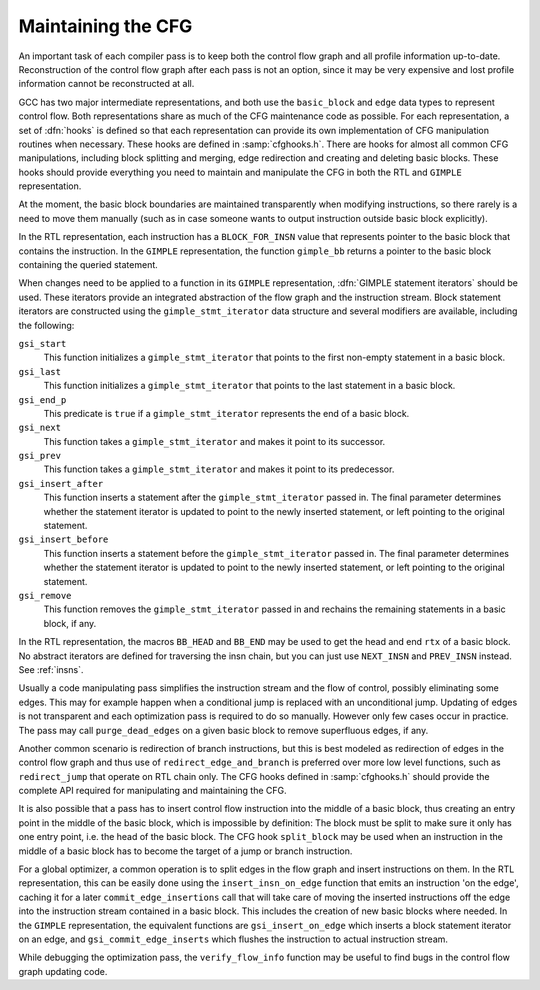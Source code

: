 ..
  Copyright 1988-2022 Free Software Foundation, Inc.
  This is part of the GCC manual.
  For copying conditions, see the GPL license file

.. index:: cfghooks.h

.. _maintaining-the-cfg:

Maintaining the CFG
*******************

An important task of each compiler pass is to keep both the control
flow graph and all profile information up-to-date.  Reconstruction of
the control flow graph after each pass is not an option, since it may be
very expensive and lost profile information cannot be reconstructed at
all.

GCC has two major intermediate representations, and both use the
``basic_block`` and ``edge`` data types to represent control
flow.  Both representations share as much of the CFG maintenance code
as possible.  For each representation, a set of :dfn:`hooks` is defined
so that each representation can provide its own implementation of CFG
manipulation routines when necessary.  These hooks are defined in
:samp:`cfghooks.h`.  There are hooks for almost all common CFG
manipulations, including block splitting and merging, edge redirection
and creating and deleting basic blocks.  These hooks should provide
everything you need to maintain and manipulate the CFG in both the RTL
and ``GIMPLE`` representation.

At the moment, the basic block boundaries are maintained transparently
when modifying instructions, so there rarely is a need to move them
manually (such as in case someone wants to output instruction outside
basic block explicitly).

.. index:: BLOCK_FOR_INSN, gimple_bb

In the RTL representation, each instruction has a
``BLOCK_FOR_INSN`` value that represents pointer to the basic block
that contains the instruction.  In the ``GIMPLE`` representation, the
function ``gimple_bb`` returns a pointer to the basic block
containing the queried statement.

.. index:: GIMPLE statement iterators

When changes need to be applied to a function in its ``GIMPLE``
representation, :dfn:`GIMPLE statement iterators` should be used.  These
iterators provide an integrated abstraction of the flow graph and the
instruction stream.  Block statement iterators are constructed using
the ``gimple_stmt_iterator`` data structure and several modifiers are
available, including the following:

``gsi_start``
  This function initializes a ``gimple_stmt_iterator`` that points to
  the first non-empty statement in a basic block.

``gsi_last``
  This function initializes a ``gimple_stmt_iterator`` that points to
  the last statement in a basic block.

``gsi_end_p``
  This predicate is ``true`` if a ``gimple_stmt_iterator``
  represents the end of a basic block.

``gsi_next``
  This function takes a ``gimple_stmt_iterator`` and makes it point to
  its successor.

``gsi_prev``
  This function takes a ``gimple_stmt_iterator`` and makes it point to
  its predecessor.

``gsi_insert_after``
  This function inserts a statement after the ``gimple_stmt_iterator``
  passed in.  The final parameter determines whether the statement
  iterator is updated to point to the newly inserted statement, or left
  pointing to the original statement.

``gsi_insert_before``
  This function inserts a statement before the ``gimple_stmt_iterator``
  passed in.  The final parameter determines whether the statement
  iterator is updated to point to the newly inserted statement, or left
  pointing to the original  statement.

``gsi_remove``
  This function removes the ``gimple_stmt_iterator`` passed in and
  rechains the remaining statements in a basic block, if any.

.. index:: BB_HEAD, BB_END

In the RTL representation, the macros ``BB_HEAD`` and ``BB_END``
may be used to get the head and end ``rtx`` of a basic block.  No
abstract iterators are defined for traversing the insn chain, but you
can just use ``NEXT_INSN`` and ``PREV_INSN`` instead.  See :ref:`insns`.

.. index:: purge_dead_edges

Usually a code manipulating pass simplifies the instruction stream and
the flow of control, possibly eliminating some edges.  This may for
example happen when a conditional jump is replaced with an
unconditional jump.  Updating of edges
is not transparent and each optimization pass is required to do so
manually.  However only few cases occur in practice.  The pass may
call ``purge_dead_edges`` on a given basic block to remove
superfluous edges, if any.

.. index:: redirect_edge_and_branch, redirect_jump

Another common scenario is redirection of branch instructions, but
this is best modeled as redirection of edges in the control flow graph
and thus use of ``redirect_edge_and_branch`` is preferred over more
low level functions, such as ``redirect_jump`` that operate on RTL
chain only.  The CFG hooks defined in :samp:`cfghooks.h` should provide
the complete API required for manipulating and maintaining the CFG.

.. index:: split_block

It is also possible that a pass has to insert control flow instruction
into the middle of a basic block, thus creating an entry point in the
middle of the basic block, which is impossible by definition: The
block must be split to make sure it only has one entry point, i.e. the
head of the basic block.  The CFG hook ``split_block`` may be used
when an instruction in the middle of a basic block has to become the
target of a jump or branch instruction.

.. index:: insert_insn_on_edge, commit_edge_insertions, gsi_insert_on_edge, gsi_commit_edge_inserts, edge splitting

For a global optimizer, a common operation is to split edges in the
flow graph and insert instructions on them.  In the RTL
representation, this can be easily done using the
``insert_insn_on_edge`` function that emits an instruction
'on the edge', caching it for a later ``commit_edge_insertions``
call that will take care of moving the inserted instructions off the
edge into the instruction stream contained in a basic block.  This
includes the creation of new basic blocks where needed.  In the
``GIMPLE`` representation, the equivalent functions are
``gsi_insert_on_edge`` which inserts a block statement
iterator on an edge, and ``gsi_commit_edge_inserts`` which flushes
the instruction to actual instruction stream.

.. index:: verify_flow_info, CFG verification

While debugging the optimization pass, the ``verify_flow_info``
function may be useful to find bugs in the control flow graph updating
code.